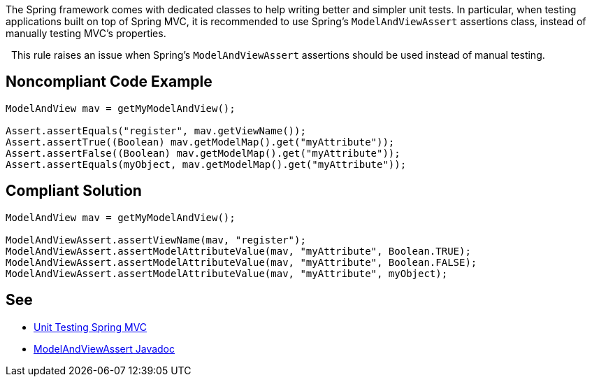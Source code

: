 The Spring framework comes with dedicated classes to help writing better and simpler unit tests. In particular, when testing applications built on top of Spring MVC, it is recommended to use Spring's ``++ModelAndViewAssert++`` assertions class, instead of manually testing MVC's properties.

 
This rule raises an issue when Spring's ``++ModelAndViewAssert++`` assertions should be used instead of manual testing.


== Noncompliant Code Example

----
ModelAndView mav = getMyModelAndView();

Assert.assertEquals("register", mav.getViewName());
Assert.assertTrue((Boolean) mav.getModelMap().get("myAttribute"));
Assert.assertFalse((Boolean) mav.getModelMap().get("myAttribute"));
Assert.assertEquals(myObject, mav.getModelMap().get("myAttribute"));
----


== Compliant Solution

----
ModelAndView mav = getMyModelAndView();

ModelAndViewAssert.assertViewName(mav, "register");
ModelAndViewAssert.assertModelAttributeValue(mav, "myAttribute", Boolean.TRUE);
ModelAndViewAssert.assertModelAttributeValue(mav, "myAttribute", Boolean.FALSE);
ModelAndViewAssert.assertModelAttributeValue(mav, "myAttribute", myObject);
----


== See

* https://docs.spring.io/spring-framework/docs/current/spring-framework-reference/testing.html#unit-testing-spring-mvc[Unit Testing Spring MVC]
* https://docs.spring.io/spring-framework/docs/5.2.8.RELEASE/javadoc-api/org/springframework/test/web/ModelAndViewAssert.html[ModelAndViewAssert Javadoc]

